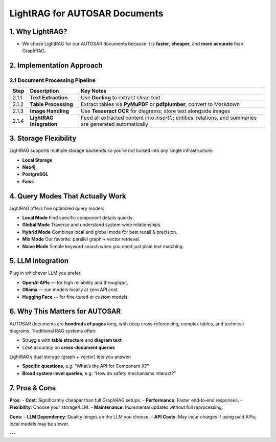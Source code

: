 LightRAG for AUTOSAR Documents
==============================

1. Why LightRAG?
---------------

- We chose LightRAG for our AUTOSAR documents because it is **faster**, **cheaper**, and **more accurate** than GraphRAG.

2. Implementation Approach
--------------------------

2.1 Document Processing Pipeline
++++++++++++++++++++++++++++++++

+---------+--------------------------------------------------------+------------------------------------------------------------------------------------------------------------+
| **Step**| **Description**                                        | **Key Notes**                                                                                              |
+=========+========================================================+============================================================================================================+
| 2.1.1   | **Text Extraction**                                    | Use **Docling** to extract clean text                                                                      |
+---------+--------------------------------------------------------+------------------------------------------------------------------------------------------------------------+
| 2.1.2   | **Table Processing**                                   | Extract tables via **PyMuPDF** or **pdfplumber**, convert to Markdown                                      |
+---------+--------------------------------------------------------+------------------------------------------------------------------------------------------------------------+
| 2.1.3   | **Image Handling**                                     | Use **Tesseract OCR** for diagrams; store text alongside images                                            |
+---------+--------------------------------------------------------+------------------------------------------------------------------------------------------------------------+
| 2.1.4   | **LightRAG Integration**                               | Feed all extracted content into `insert()`; entities, relations, and summaries are generated automatically |
+---------+--------------------------------------------------------+------------------------------------------------------------------------------------------------------------+

3. Storage Flexibility
----------------------

LightRAG supports multiple storage backends so you’re not locked into any single infrastructure:

- **Local Storage**  
- **Neo4j**  
- **PostgreSQL**  
- **Faiss**

4. Query Modes That Actually Work
---------------------------------

LightRAG offers five optimized query modes:

- **Local Mode**  
  Find specific component details quickly.  
- **Global Mode**  
  Traverse and understand system‑wide relationships.  
- **Hybrid Mode**  
  Combines local and global mode for best recall & precision.  
- **Mix Mode**  
  Our favorite: parallel graph + vector retrieval.  
- **Naive Mode**  
  Simple keyword search when you need just plain text matching.

5. LLM Integration
------------------

Plug in whichever LLM you prefer:

- **OpenAI APIs** — for high reliability and throughput.  
- **Ollama** — run models locally at zero API cost.  
- **Hugging Face** — for fine‑tuned or custom models.

6. Why This Matters for AUTOSAR
-------------------------------

AUTOSAR documents are **hundreds of pages** long, with deep cross‑referencing, complex tables, and technical diagrams. Traditional RAG systems often:

- Struggle with **table structure** and **diagram text**  
- Lose accuracy on **cross‑document queries**

LightRAG’s dual storage (graph + vector) lets you answer:

- **Specific questions**, e.g. “What’s the API for Component X?”  
- **Broad system‑level queries**, e.g. “How do safety mechanisms interact?”

7. Pros & Cons
--------------

**Pros:**  
- **Cost**: Significantly cheaper than full GraphRAG setups.  
- **Performance**: Faster end‑to‑end responses.  
- **Flexibility**: Choose your storage/LLM.  
- **Maintenance**: Incremental updates without full reprocessing.

**Cons:**  
- **LLM Dependency**: Quality hinges on the LLM you choose.  
- **API Costs**: May incur charges if using paid APIs; local models may be slower.

---
